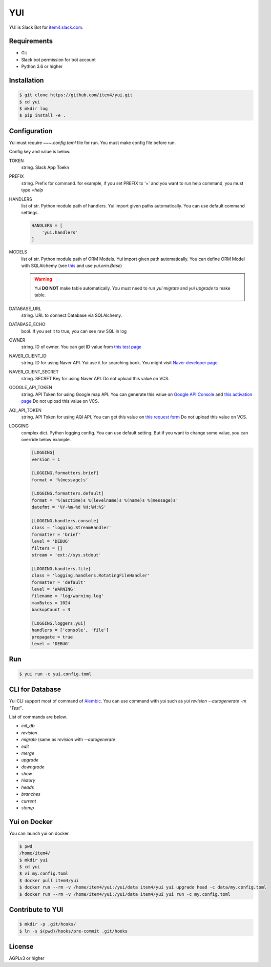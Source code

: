 YUI
===

.. image:: https://travis-ci.org/item4/yui.svg?branch=master
   :target: https://travis-ci.org/item4/yui
   :alt: CI Test Status

.. image:: https://codecov.io/gh/item4/yui/branch/master/graph/badge.svg
   :target: https://codecov.io/gh/item4/yui
   :alt: Code Coverage Status

.. image:: https://requires.io/github/item4/yui/requirements.svg?branch=master
   :target: https://requires.io/github/item4/yui/requirements/?branch=master
   :alt: Requirements Status

YUI is Slack Bot for `item4.slack.com`_\.

.. _`item4.slack.com`: https://item4.slack.com


Requirements
------------

- Git
- Slack bot permission for bot account
- Python 3.6 or higher


Installation
------------

.. code-block:: bash

   $ git clone https://github.com/item4/yui.git
   $ cd yui
   $ mkdir log
   $ pip install -e .


Configuration
-------------

Yui must require `~~~.config.toml` file for run.
You must make config file before run.

Config key and value is below.

TOKEN
  string. Slack App Toekn

PREFIX
  string. Prefix for command.
  for example, if you set PREFIX to '=' and you want to run help command,
  you must type `=help`

HANDLERS
  list of str. Python module path of handlers.
  Yui import given paths automatically.
  You can use default command settings.

  .. code-block:: toml

     HANDLERS = [
         'yui.handlers'
     ]

MODELS
  list of str. Python module path of ORM Models.
  Yui import given path automatically.
  You can define ORM Model with SQLAlchemy (see this_ and use `yui.orm.Base`)

  .. warning::

     Yui **DO NOT** make table automatically.
     You must need to run `yui migrate` and `yui upgrade` to make table.

.. _this: http://docs.sqlalchemy.org/en/rel_1_1/orm/extensions/declarative/basic_use.html


DATABASE_URL
  string. URL to connect Database via SQLAlchemy.

DATABASE_ECHO
  bool. If you set it to true, you can see raw SQL in log

OWNER
  string. ID of owner.
  You can get ID value from `this test page`_

NAVER_CLIENT_ID
  string. ID for using Naver API.
  Yui use it for searching book.
  You might visit `Naver developer page`_

NAVER_CLIENT_SECRET
  string. SECRET Key for using Naver API.
  Do not upload this value on VCS.

GOOGLE_API_TOKEN
  string. API Token for using Google map API.
  You can generate this value on `Google API Console`_ and `this activation page`_
  Do not upload this value on VCS.

AQI_API_TOKEN
  string. API Token for using AQI API.
  You can get this value on `this request form`_
  Do not upload this value on VCS.

LOGGING
  complex dict. Python logging config.
  You can use default setting.
  But if you want to change some value, you can override below example.

  .. code-block:: toml

      [LOGGING]
      version = 1

      [LOGGING.formatters.brief]
      format = '%(message)s'

      [LOGGING.formatters.default]
      format = '%(asctime)s %(levelname)s %(name)s %(message)s'
      datefmt = '%Y-%m-%d %H:%M:%S'

      [LOGGING.handlers.console]
      class = 'logging.StreamHandler'
      formatter = 'brief'
      level = 'DEBUG'
      filters = []
      stream = 'ext://sys.stdout'

      [LOGGING.handlers.file]
      class = 'logging.handlers.RotatingFileHandler'
      formatter = 'default'
      level = 'WARNING'
      filename = 'log/warning.log'
      maxBytes = 1024
      backupCount = 3

      [LOGGING.loggers.yui]
      handlers = ['console', 'file']
      propagate = true
      level = 'DEBUG'

.. _`this test page`: https://api.slack.com/methods/users.info/test
.. _`Naver developer page`: https://developers.naver.com
.. _`Google API Console`: https://console.developers.google.com/apis/dashboard
.. _`this activation page`: https://developers.google.com/maps/documentation/geocoding/start?hl=ko#get-a-key
.. _`this request form`: http://aqicn.org/data-platform/token/#/


Run
---

.. code-block:: bash

   $ yui run -c yui.config.toml


CLI for Database
----------------

Yui CLI support most of command of Alembic_\.
You can use command with `yui` such as `yui revision --autogenerate -m "Test"`.

List of commands are below.

* `init_db`
* `revision`
* `migrate` (same as `revision` with `--autogenerate`
* `edit`
* `merge`
* `upgrade`
* `downgrade`
* `show`
* `history`
* `heads`
* `branches`
* `current`
* `stamp`

.. _Alembic: http://alembic.zzzcomputing.com/en/latest/


Yui on Docker
-------------

You can launch yui on docker.

.. code-block:: bash

   $ pwd
   /home/item4/
   $ mkdir yui
   $ cd yui
   $ vi my.config.toml
   $ docker pull item4/yui
   $ docker run --rm -v /home/item4/yui:/yui/data item4/yui yui upgrade head -c data/my.config.toml
   $ docker run --rm -v /home/item4/yui:/yui/data item4/yui yui run -c my.config.toml


Contribute to YUI
-----------------

.. code-block:: bash

   $ mkdir -p .git/hooks/
   $ ln -s $(pwd)/hooks/pre-commit .git/hooks


License
-------

AGPLv3 or higher
